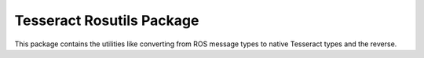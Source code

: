 **************************
Tesseract Rosutils Package
**************************

This package contains the utilities like converting from ROS message types
to native Tesseract types and the reverse.
